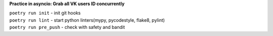 **Practice in asyncio: Grab all VK users ID concurrently**

| ``poetry run init`` - init git hooks
| ``poetry run lint`` - start python linters(mypy, pycodestyle, flake8, pylint)
| ``poetry run pre_push`` - check with safety and bandit
